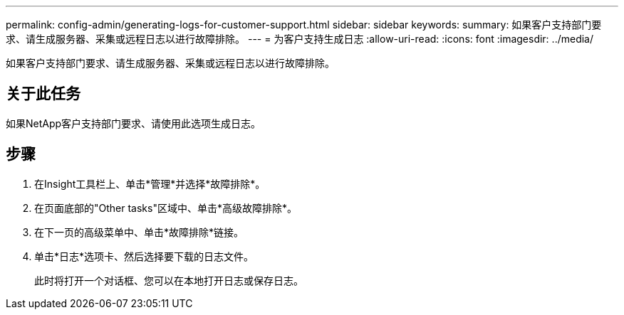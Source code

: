 ---
permalink: config-admin/generating-logs-for-customer-support.html 
sidebar: sidebar 
keywords:  
summary: 如果客户支持部门要求、请生成服务器、采集或远程日志以进行故障排除。 
---
= 为客户支持生成日志
:allow-uri-read: 
:icons: font
:imagesdir: ../media/


[role="lead"]
如果客户支持部门要求、请生成服务器、采集或远程日志以进行故障排除。



== 关于此任务

如果NetApp客户支持部门要求、请使用此选项生成日志。



== 步骤

. 在Insight工具栏上、单击*管理*并选择*故障排除*。
. 在页面底部的"Other tasks"区域中、单击*高级故障排除*。
. 在下一页的高级菜单中、单击*故障排除*链接。
. 单击*日志*选项卡、然后选择要下载的日志文件。
+
此时将打开一个对话框、您可以在本地打开日志或保存日志。


